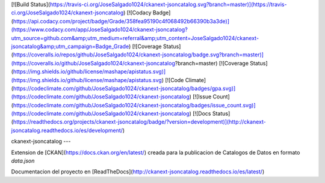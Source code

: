 
[![Build Status](https://travis-ci.org/JoseSalgado1024/ckanext-jsoncatalog.svg?branch=master)](https://travis-ci.org/JoseSalgado1024/ckanext-jsoncatalog)
[![Codacy Badge](https://api.codacy.com/project/badge/Grade/358fea95190c4f068492b66390b3a3de)](https://www.codacy.com/app/JoseSalgado1024/ckanext-jsoncatalog?utm_source=github.com&amp;utm_medium=referral&amp;utm_content=JoseSalgado1024/ckanext-jsoncatalog&amp;utm_campaign=Badge_Grade)
[![Coverage Status](https://coveralls.io/repos/github/JoseSalgado1024/ckanext-jsoncatalog/badge.svg?branch=master)](https://coveralls.io/github/JoseSalgado1024/ckanext-jsoncatalog?branch=master)
[![Coverage Status](https://img.shields.io/github/license/mashape/apistatus.svg)](https://img.shields.io/github/license/mashape/apistatus.svg)
[![Code Climate](https://codeclimate.com/github/JoseSalgado1024/ckanext-jsoncatalog/badges/gpa.svg)](https://codeclimate.com/github/JoseSalgado1024/ckanext-jsoncatalog)
[![Issue Count](https://codeclimate.com/github/JoseSalgado1024/ckanext-jsoncatalog/badges/issue_count.svg)](https://codeclimate.com/github/JoseSalgado1024/ckanext-jsoncatalog)
[![Docs Status](https://readthedocs.org/projects/ckanext-jsoncatalog/badge/?version=development)](http://ckanext-jsoncatalog.readthedocs.io/es/development/)

ckanext-jsoncatalog
---

Extension de [CKAN](https://docs.ckan.org/en/latest/) creada para la publicacion de Catalogos de Datos en formato `data.json`

Documentacion del proyecto en [ReadTheDocs](http://ckanext-jsoncatalog.readthedocs.io/es/latest/)
